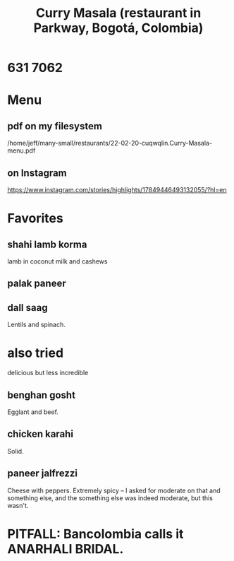 :PROPERTIES:
:ID:       6c80a13f-b198-4827-b613-622a8cc689a3
:END:
#+title: Curry Masala (restaurant in Parkway, Bogotá, Colombia)
* 631 7062
* Menu
** pdf on my filesystem
   /home/jeff/many-small/restaurants/22-02-20-cuqwqlin.Curry-Masala-menu.pdf
** on Instagram
   https://www.instagram.com/stories/highlights/17849446493132055/?hl=en
* Favorites
** shahi lamb korma
   lamb in coconut milk and cashews
** palak paneer
** dall saag
   Lentils and spinach.
* also tried
  delicious but less incredible
** benghan gosht
   Egglant and beef.
** chicken karahi
   Solid.
** paneer jalfrezzi
   Cheese with peppers.
   Extremely spicy -- I asked for moderate on that and something else,
   and the something else was indeed moderate, but this wasn't.
* PITFALL: Bancolombia calls it ANARHALI BRIDAL.
  :PROPERTIES:
  :ID:       631ed402-ae67-4ddf-a26e-422821640333
  :END:

